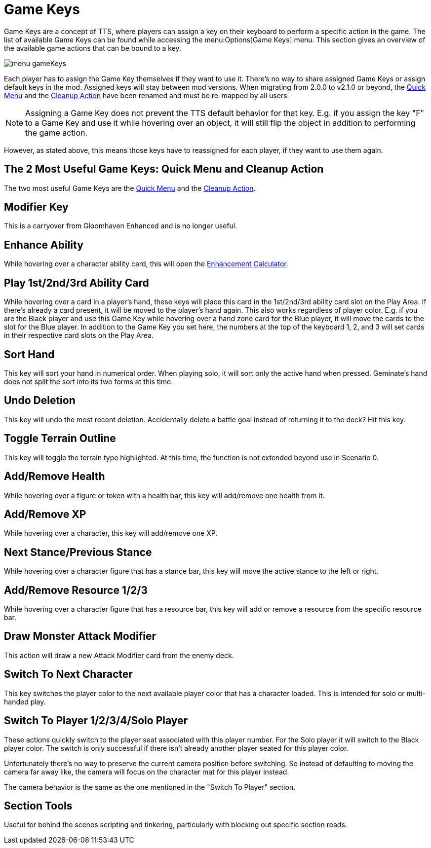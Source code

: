 = Game Keys

Game Keys are a concept of TTS, where players can assign a key on their keyboard to perform a specific action in the game.
The list of available Game Keys can be found while accessing the menu:Options[Game Keys] menu.
This section gives an overview of the available game actions that can be bound to a key.

image::feature/menu_gameKeys.png[]

Each player has to assign the Game Key themselves if they want to use it.
There's no way to share assigned Game Keys or assign default keys in the mod.
Assigned keys will stay between mod versions.
When migrating from 2.0.0 to v2.1.0 or beyond, the xref:quickMenu.adoc[Quick Menu] and the xref:cleanupAction.adoc[Cleanup Action] have been renamed and must be re-mapped by all users.

NOTE: Assigning a Game Key does not prevent the TTS default behavior for that key. E.g. if you assign the key "F" to a Game Key and use it while hovering over an object, it will still flip the object in addition to performing the game action.

However, as stated above, this means those keys have to reassigned for each player, if they want to use them again.

== The 2 Most Useful Game Keys: Quick Menu and Cleanup Action
The two most useful Game Keys are the xref:quickMenu.adoc[Quick Menu] and the xref:cleanupAction.adoc[Cleanup Action].

== Modifier Key
This is a carryover from Gloomhaven Enhanced and is no longer useful.

== Enhance Ability
While hovering over a character ability card, this will open the xref:campaign/enhancements.adoc[Enhancement Calculator].

[#_play_1st2nd_card]
== Play 1st/2nd/3rd Ability Card
While hovering over a card in a player's hand, these keys will place this card in the 1st/2nd/3rd ability card slot on the Play Area.
If there's already a card present, it will be moved to the player's hand again. This also works regardless of player color.
E.g. if you are the Black player and use this Game Key while hovering over a hand zone card for the Blue player, it will move the cards to the slot for the Blue player.
In addition to the Game Key you set here, the numbers at the top of the keyboard 1, 2, and 3 will set cards in their respective card slots on the Play Area.

== Sort Hand
This key will sort your hand in numerical order. When playing solo, it will sort only the active hand when pressed.
Geminate's hand does not split the sort into its two forms at this time.

== Undo Deletion
This key will undo the most recent deletion. Accidentally delete a battle goal instead of returning it to the deck? Hit this key.

== Toggle Terrain Outline
This key will toggle the terrain type highlighted. At this time, the function is not extended beyond use in Scenario 0.

== Add/Remove Health
While hovering over a figure or token with a health bar, this key will add/remove one health from it.

== Add/Remove XP
While hovering over a character, this key will add/remove one XP.

== Next Stance/Previous Stance
While hovering over a character figure that has a stance bar, this key will move the active stance to the left or right.

== Add/Remove Resource 1/2/3
While hovering over a character figure that has a resource bar, this key will add or remove a resource from the specific resource bar.

== Draw Monster Attack Modifier
This action will draw a new Attack Modifier card from the enemy deck.

== Switch To Next Character
This key switches the player color to the next available player color that has a character loaded.
This is intended for solo or multi-handed play.

[#switch_player]
== Switch To Player 1/2/3/4/Solo Player
These actions quickly switch to the player seat associated with this player number.
For the Solo player it will switch to the Black player color.
The switch is only successful if there isn't already another player seated for this player color.

Unfortunately there's no way to preserve the current camera position before switching.
So instead of defaulting to moving the camera far away like, the camera will focus on the character mat for this player instead.

The camera behavior is the same as the one mentioned in the "Switch To Player" section.

== Section Tools
Useful for behind the scenes scripting and tinkering, particularly with blocking out specific section reads.
